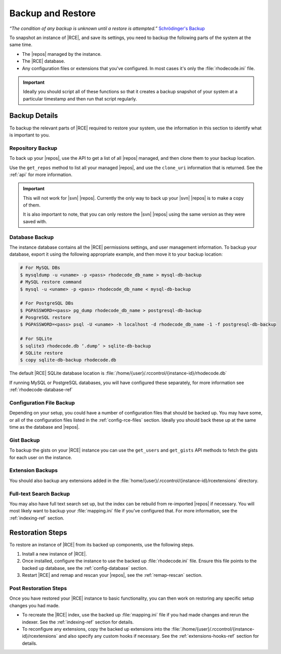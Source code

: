 .. _backup-ref:

Backup and Restore
==================

*“The condition of any backup is unknown until a restore is attempted.”*
`Schrödinger's Backup`_

To snapshot an instance of |RCE|, and save its settings, you need to backup the
following parts of the system at the same time.

* The |repos| managed by the instance.
* The |RCE| database.
* Any configuration files or extensions that you've configured. In most
  cases it's only the :file:`rhodecode.ini` file.

.. important::

   Ideally you should script all of these functions so that it creates a
   backup snapshot of your system at a particular timestamp and then run that
   script regularly.

Backup Details
--------------

To backup the relevant parts of |RCE| required to restore your system, use
the information in this section to identify what is important to you.

Repository Backup
^^^^^^^^^^^^^^^^^

To back up your |repos|, use the API to get a list of all |repos| managed,
and then clone them to your backup location.

Use the ``get_repos`` method to list all your managed |repos|,
and use the ``clone_uri`` information that is returned. See the :ref:`api`
for more information.

.. important::

   This will not work for |svn| |repos|. Currently the only way to back up
   your |svn| |repos| is to make a copy of them.

   It is also important to note, that you can only restore the |svn| |repos|
   using the same version as they were saved with.

Database Backup
^^^^^^^^^^^^^^^

The instance database contains all the |RCE| permissions settings,
and user management information. To backup your database,
export it using the following appropriate example, and then move it to your
backup location:

.. code-block:: bash

   # For MySQL DBs
   $ mysqldump -u <uname> -p <pass> rhodecode_db_name > mysql-db-backup
   # MySQL restore command
   $ mysql -u <uname> -p <pass> rhodecode_db_name < mysql-db-backup

   # For PostgreSQL DBs
   $ PGPASSWORD=<pass> pg_dump rhodecode_db_name > postgresql-db-backup
   # PosgreSQL restore
   $ PGPASSWORD=<pass> psql -U <uname> -h localhost -d rhodecode_db_name -1 -f postgresql-db-backup

   # For SQLite
   $ sqlite3 rhodecode.db ‘.dump’ > sqlite-db-backup
   # SQLite restore
   $ copy sqlite-db-backup rhodecode.db


The default |RCE| SQLite database location is
:file:`/home/{user}/.rccontrol/{instance-id}/rhodecode.db`

If running MySQL or PostgreSQL databases, you will have configured these
separately, for more information see :ref:`rhodecode-database-ref`

Configuration File Backup
^^^^^^^^^^^^^^^^^^^^^^^^^

Depending on your setup, you could have a number of configuration files that
should be backed up. You may have some, or all of the configuration files
listed in the :ref:`config-rce-files` section. Ideally you should back these
up at the same time as the database and |repos|.

Gist Backup
^^^^^^^^^^^

To backup the gists on your |RCE| instance you can use the ``get_users`` and
``get_gists`` API methods to fetch the gists for each user on the instance.

Extension Backups
^^^^^^^^^^^^^^^^^

You should also backup any extensions added in the
:file:`home/{user}/.rccontrol/{instance-id}/rcextensions` directory.

Full-text Search Backup
^^^^^^^^^^^^^^^^^^^^^^^

You may also have full text search set up, but the index can be rebuild from
re-imported |repos| if necessary. You will most likely want to backup your
:file:`mapping.ini` file if you've configured that. For more information, see
the :ref:`indexing-ref` section.

Restoration Steps
-----------------

To restore an instance of |RCE| from its backed up components, use the
following steps.

1. Install a new instance of |RCE|.
2. Once installed, configure the instance to use the backed up
   :file:`rhodecode.ini` file. Ensure this file points to the backed up
   database, see the :ref:`config-database` section.
3. Restart |RCE| and remap and rescan your |repos|, see the
   :ref:`remap-rescan` section.

Post Restoration Steps
^^^^^^^^^^^^^^^^^^^^^^

Once you have restored your |RCE| instance to basic functionality, you can
then work on restoring any specific setup changes you had made.

* To recreate the |RCE| index, use the backed up :file:`mapping.ini` file if
  you had made changes and rerun the indexer. See the
  :ref:`indexing-ref` section for details.
* To reconfigure any extensions, copy the backed up extensions into the
  :file:`/home/{user}/.rccontrol/{instance-id}/rcextensions` and also specify
  any custom hooks if necessary. See the :ref:`extensions-hooks-ref` section for
  details.

.. _Schrödinger's Backup: http://novabackup.novastor.com/blog/schrodingers-backup-good-bad-backup/
